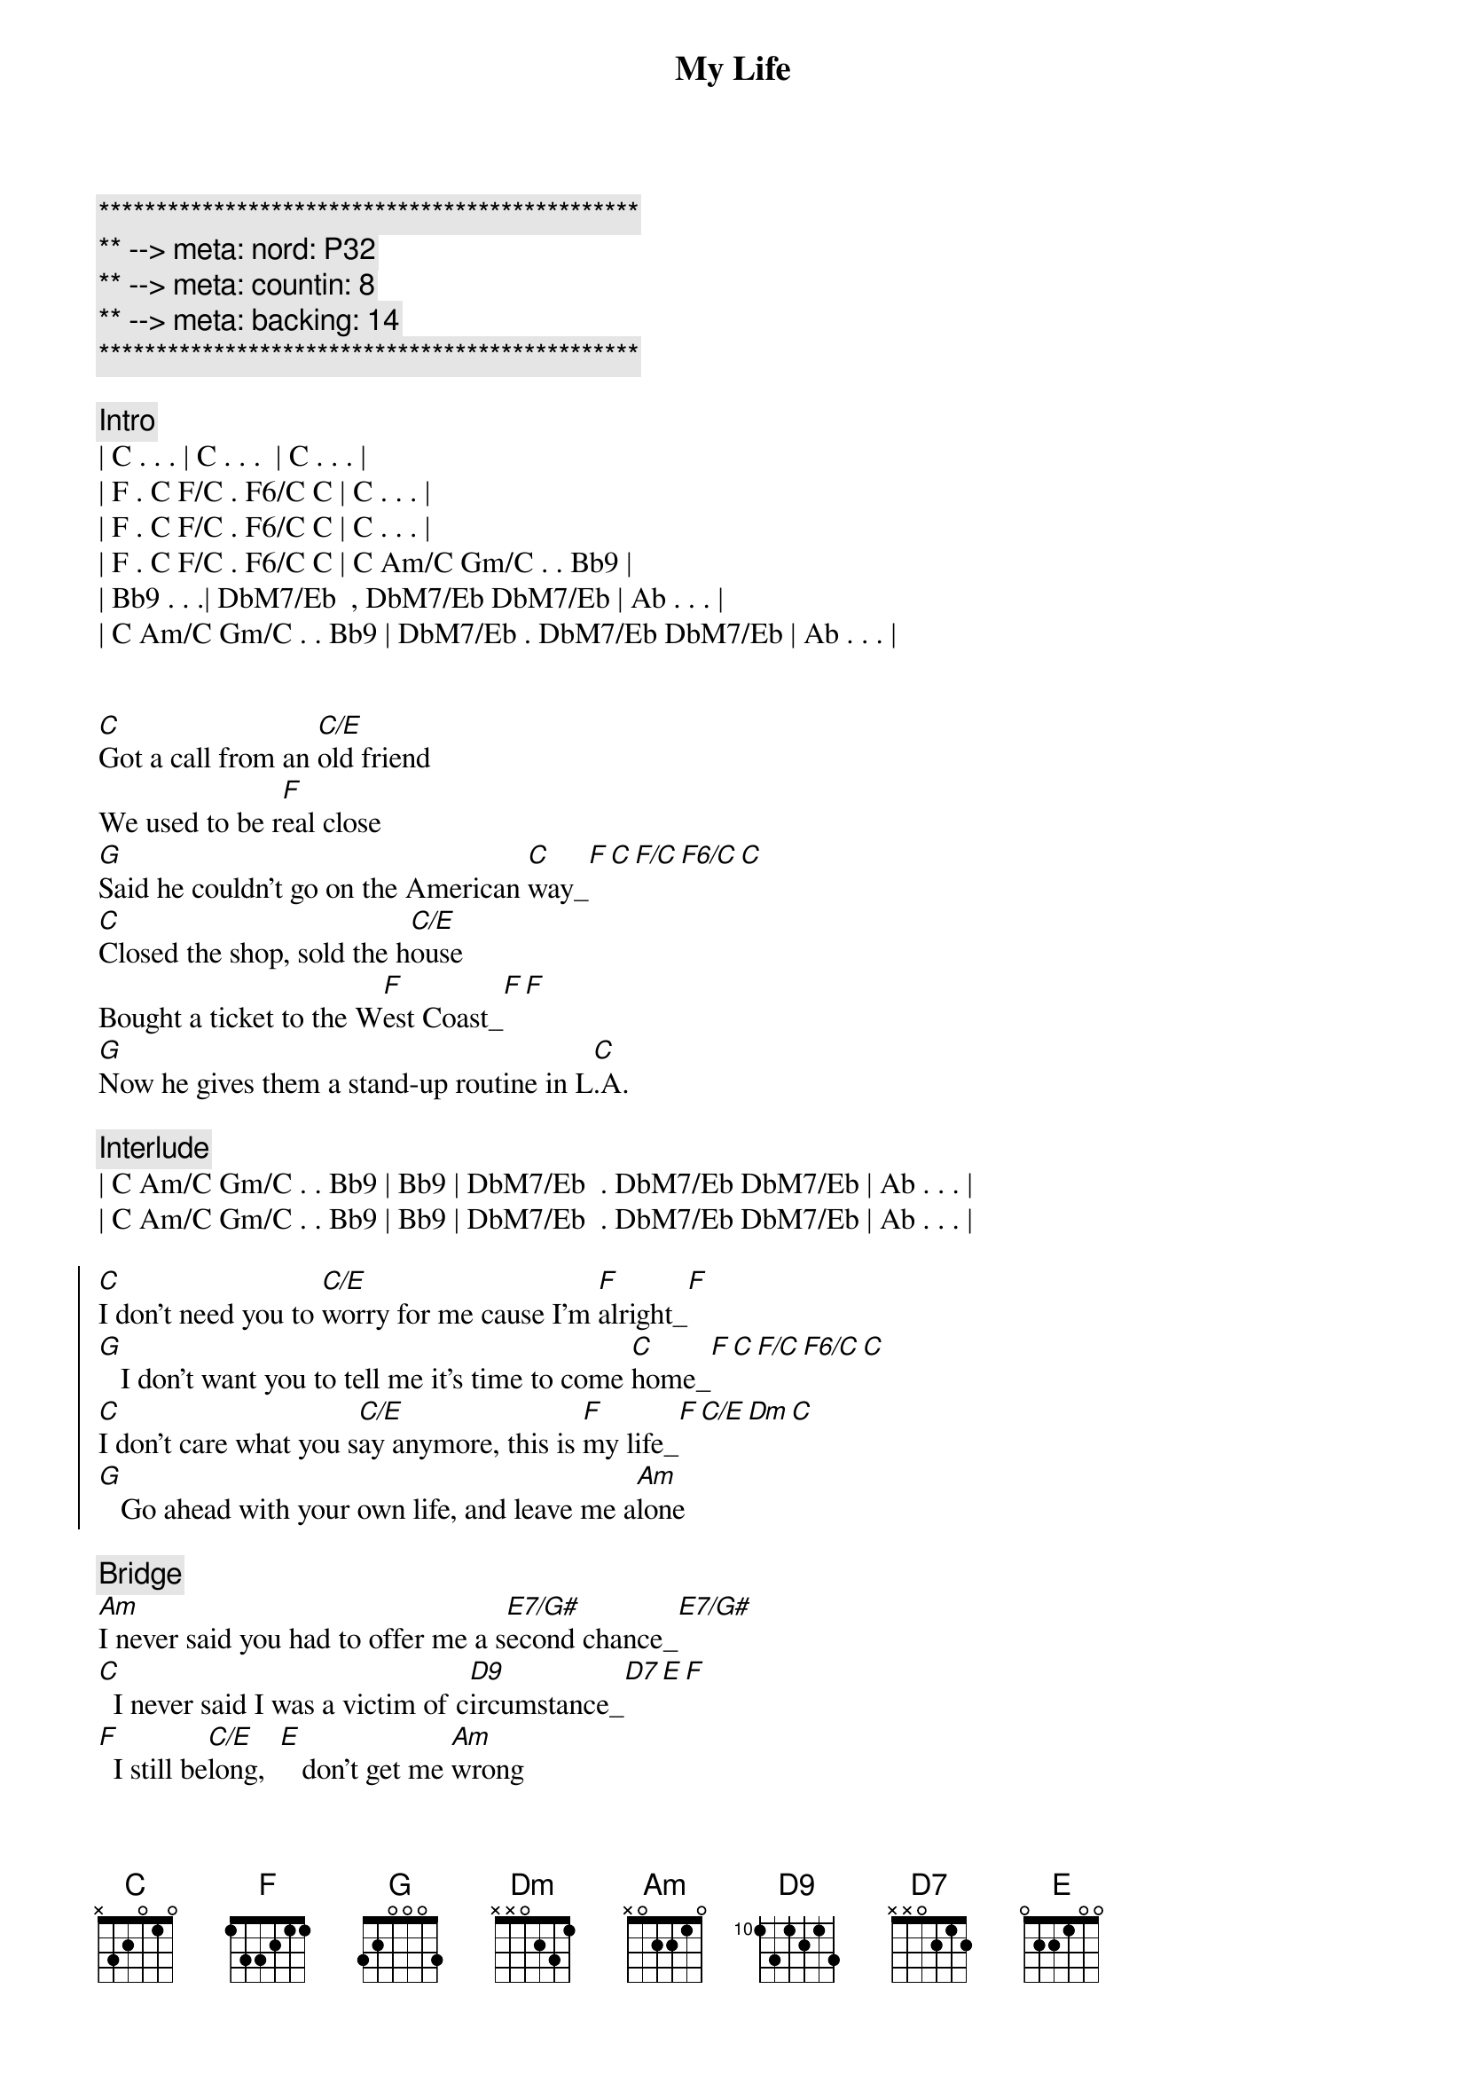 {title: My Life}
{artist: Billy Joel}
{key: C}
{duration: 3:40}
{tempo: 131}
{meta: nord: P32}
{meta: countin: 8}
{meta: backing: 14}

{c:***********************************************}
{c:** --> meta: nord: P32}
{c:** --> meta: countin: 8}
{c:** --> meta: backing: 14}
{c:***********************************************}

{c:Intro}
| C . . . | C . . .  | C . . . | 
| F . C F/C . F6/C C | C . . . |
| F . C F/C . F6/C C | C . . . |
| F . C F/C . F6/C C | C Am/C Gm/C . . Bb9 |
| Bb9 . . .| DbM7/Eb  , DbM7/Eb DbM7/Eb | Ab . . . |
| C Am/C Gm/C . . Bb9 | DbM7/Eb . DbM7/Eb DbM7/Eb | Ab . . . |


{start_of_verse}
[C]Got a call from an [C/E]old friend
We used to be r[F]eal close
[G]Said he couldn't go on the American [C]way_[F][C][F/C][F6/C][C]
[C]Closed the shop, sold the h[C/E]ouse
Bought a ticket to the W[F]est Coast_[F][F]
[G]Now he gives them a stand-up routine in L[C].A.
{end_of_verse}

{c: Interlude}
| C Am/C Gm/C . . Bb9 | Bb9 | DbM7/Eb  . DbM7/Eb DbM7/Eb | Ab . . . |
| C Am/C Gm/C . . Bb9 | Bb9 | DbM7/Eb  . DbM7/Eb DbM7/Eb | Ab . . . |

{start_of_chorus}
[C]I don't need you to [C/E]worry for me cause I'm [F]alright_[F]
[G]   I don't want you to tell me it's time to come [C]home_[F][C][F/C][F6/C][C]
[C]I don't care what you s[C/E]ay anymore, this is [F]my life_[F][C/E][Dm][C]
[G]   Go ahead with your own life, and leave me a[Am]lone
{end_of_chorus}

{c: Bridge}
[Am]I never said you had to offer me a s[E7/G#]econd chance_[E7/G#]
[C]  I never said I was a victim of c[D9]ircumstance_[D7][E][F]
[F]  I still be[C/E]long,  [E]   don't get me [Am]wrong
[D9]And you can speak your mind
But [F/G]not  [G]on  [F/G]my   [G]time

{start_of_verse}
[C]They will tell you you [C/E]can't sleep
Alone in a str[F]ange place
[G]Then they'll tell you you can't sleep with somebody [C]else_[C][F/C][F6/C][C]
[C]But sooner or later you slee[C/E]p
In your [F]own space_[F][C/E][Dm][C]
[G]Either way it's okay to wake up with your[C]self
{end_of_verse}

{c: Interlude}
| C Am/C Gm/C . . Bb9 | Bb9 | DbM7/Eb  . DbM7/Eb DbM7/Eb | Ab . . . |
| C Am/C Gm/C . . Bb9 | Bb9 | DbM7/Eb  . DbM7/Eb DbM7/Eb | Ab . . . |

{start_of_chorus}
[C]I don't need you to [C/E]worry for me cause I'm [F]alright_[F]
[G]   I don't want you to tell me it's time to come [C]home_[F]
[C]I don't care what you s[C/E]ay anymore, this is [F]my life_[F][C/E][Dm][C]
[G]   Go ahead with your own life, and leave me a[Am]lone
{end_of_chorus}

{c: Bridge}
[Am]I never said you had to offer me a s[E7/G#]econd chance_[E7/G#]
[C]  I never said I was a victim of c[D9]ircumstance_[D7][E][F]
[F]  I still be[C/E]long,  [E]   don't get me [Am]wrong
[D9]And you can speak your mind
But [F/G]not  [G]on  [F/G]my   [G]time

{comment: Solo}
| C    | C/E  | F    | F    |
| G    | G    | C    | C F/C F6/C C |


{start_of_chorus}
[C]I don't care what you s[C/E]ay anymore, this is [F]my life_[F][C/E][Dm][C]
[G]   Go ahead with your own life, and leave me a[C]lone
{end_of_chorus}

{comment: Outro}
| C Am/C Gm/C . . Bb9 | Bb9 | DbM7/Eb  . DbM7/Eb DbM7/Eb | Ab . . . |
| C Am/C Gm/C . . Bb9 | Bb9 | DbM7/Eb  . DbM7/Eb DbM7/Eb | Ab . . . |

| C Am/C Gm/C . . Bb9 | Bb9 | DbM7/Eb  . DbM7/Eb DbM7/Eb | Ab . . . |
| C Am/C Gm/C . . Bb9 | Bb9 | DbM7/Eb  . DbM7/Eb DbM7/Eb | Ab . . . |

| C Am/C Gm/C ... |

